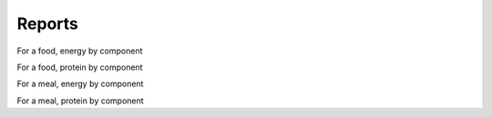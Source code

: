 
.. _$_03-detail-7-mathematics-8-reports:

=======
Reports
=======

.. figure:: $_03-detail-7-mathematics-8-reports-1-MISSING_.png


For a food, energy by component

For a food, protein by component

For a meal, energy by component

For a meal, protein by component

